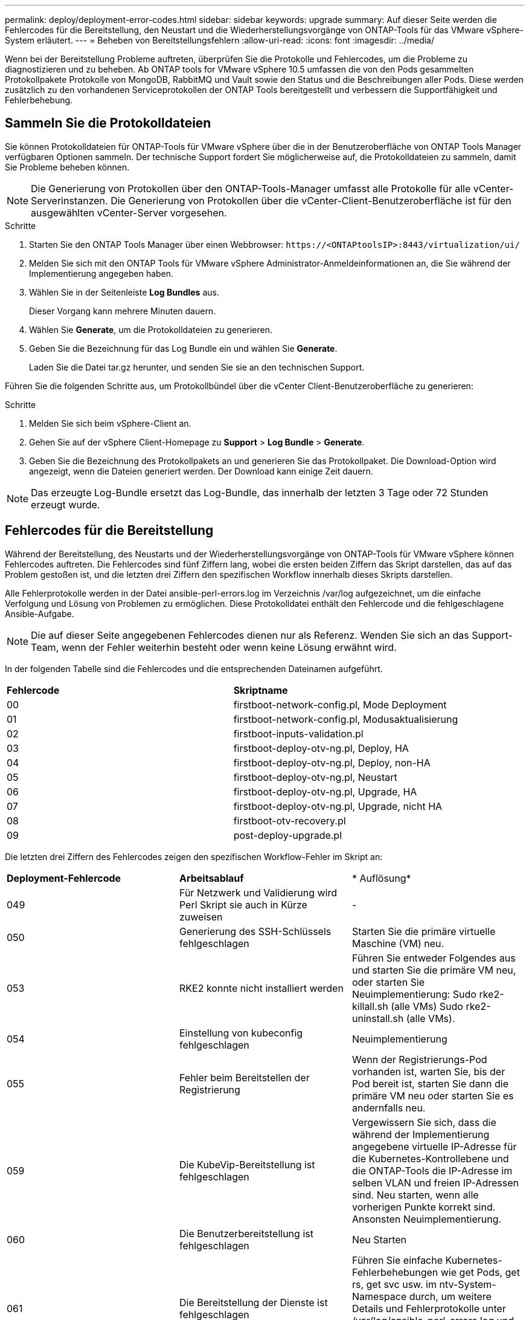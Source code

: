---
permalink: deploy/deployment-error-codes.html 
sidebar: sidebar 
keywords: upgrade 
summary: Auf dieser Seite werden die Fehlercodes für die Bereitstellung, den Neustart und die Wiederherstellungsvorgänge von ONTAP-Tools für das VMware vSphere-System erläutert. 
---
= Beheben von Bereitstellungsfehlern
:allow-uri-read: 
:icons: font
:imagesdir: ../media/


[role="lead"]
Wenn bei der Bereitstellung Probleme auftreten, überprüfen Sie die Protokolle und Fehlercodes, um die Probleme zu diagnostizieren und zu beheben.  Ab ONTAP tools for VMware vSphere 10.5 umfassen die von den Pods gesammelten Protokollpakete Protokolle von MongoDB, RabbitMQ und Vault sowie den Status und die Beschreibungen aller Pods.  Diese werden zusätzlich zu den vorhandenen Serviceprotokollen der ONTAP Tools bereitgestellt und verbessern die Supportfähigkeit und Fehlerbehebung.



== Sammeln Sie die Protokolldateien

Sie können Protokolldateien für ONTAP-Tools für VMware vSphere über die in der Benutzeroberfläche von ONTAP Tools Manager verfügbaren Optionen sammeln. Der technische Support fordert Sie möglicherweise auf, die Protokolldateien zu sammeln, damit Sie Probleme beheben können.


NOTE: Die Generierung von Protokollen über den ONTAP-Tools-Manager umfasst alle Protokolle für alle vCenter-Serverinstanzen. Die Generierung von Protokollen über die vCenter-Client-Benutzeroberfläche ist für den ausgewählten vCenter-Server vorgesehen.

.Schritte
. Starten Sie den ONTAP Tools Manager über einen Webbrowser: `\https://<ONTAPtoolsIP>:8443/virtualization/ui/`
. Melden Sie sich mit den ONTAP Tools für VMware vSphere Administrator-Anmeldeinformationen an, die Sie während der Implementierung angegeben haben.
. Wählen Sie in der Seitenleiste *Log Bundles* aus.
+
Dieser Vorgang kann mehrere Minuten dauern.

. Wählen Sie *Generate*, um die Protokolldateien zu generieren.
. Geben Sie die Bezeichnung für das Log Bundle ein und wählen Sie *Generate*.
+
Laden Sie die Datei tar.gz herunter, und senden Sie sie an den technischen Support.



Führen Sie die folgenden Schritte aus, um Protokollbündel über die vCenter Client-Benutzeroberfläche zu generieren:

.Schritte
. Melden Sie sich beim vSphere-Client an.
. Gehen Sie auf der vSphere Client-Homepage zu *Support* > *Log Bundle* > *Generate*.
. Geben Sie die Bezeichnung des Protokollpakets an und generieren Sie das Protokollpaket. Die Download-Option wird angezeigt, wenn die Dateien generiert werden. Der Download kann einige Zeit dauern.



NOTE: Das erzeugte Log-Bundle ersetzt das Log-Bundle, das innerhalb der letzten 3 Tage oder 72 Stunden erzeugt wurde.



== Fehlercodes für die Bereitstellung

Während der Bereitstellung, des Neustarts und der Wiederherstellungsvorgänge von ONTAP-Tools für VMware vSphere können Fehlercodes auftreten.
Die Fehlercodes sind fünf Ziffern lang, wobei die ersten beiden Ziffern das Skript darstellen, das auf das Problem gestoßen ist, und die letzten drei Ziffern den spezifischen Workflow innerhalb dieses Skripts darstellen.

Alle Fehlerprotokolle werden in der Datei ansible-perl-errors.log im Verzeichnis /var/log aufgezeichnet, um die einfache Verfolgung und Lösung von Problemen zu ermöglichen.  Diese Protokolldatei enthält den Fehlercode und die fehlgeschlagene Ansible-Aufgabe.


NOTE: Die auf dieser Seite angegebenen Fehlercodes dienen nur als Referenz. Wenden Sie sich an das Support-Team, wenn der Fehler weiterhin besteht oder wenn keine Lösung erwähnt wird.

In der folgenden Tabelle sind die Fehlercodes und die entsprechenden Dateinamen aufgeführt.

|===


| *Fehlercode* | *Skriptname* 


| 00 | firstboot-network-config.pl, Mode Deployment 


| 01 | firstboot-network-config.pl, Modusaktualisierung 


| 02 | firstboot-inputs-validation.pl 


| 03 | firstboot-deploy-otv-ng.pl, Deploy, HA 


| 04 | firstboot-deploy-otv-ng.pl, Deploy, non-HA 


| 05 | firstboot-deploy-otv-ng.pl, Neustart 


| 06 | firstboot-deploy-otv-ng.pl, Upgrade, HA 


| 07 | firstboot-deploy-otv-ng.pl, Upgrade, nicht HA 


| 08 | firstboot-otv-recovery.pl 


| 09 | post-deploy-upgrade.pl 
|===
Die letzten drei Ziffern des Fehlercodes zeigen den spezifischen Workflow-Fehler im Skript an:

|===


| *Deployment-Fehlercode* | *Arbeitsablauf* | * Auflösung* 


| 049 | Für Netzwerk und Validierung wird Perl Skript sie auch in Kürze zuweisen | - 


| 050 | Generierung des SSH-Schlüssels fehlgeschlagen | Starten Sie die primäre virtuelle Maschine (VM) neu. 


| 053 | RKE2 konnte nicht installiert werden | Führen Sie entweder Folgendes aus und starten Sie die primäre VM neu, oder starten Sie Neuimplementierung:
Sudo rke2-killall.sh (alle VMs)
Sudo rke2-uninstall.sh (alle VMs). 


| 054 | Einstellung von kubeconfig fehlgeschlagen | Neuimplementierung 


| 055 | Fehler beim Bereitstellen der Registrierung | Wenn der Registrierungs-Pod vorhanden ist, warten Sie, bis der Pod bereit ist, starten Sie dann die primäre VM neu oder starten Sie es andernfalls neu. 


| 059 | Die KubeVip-Bereitstellung ist fehlgeschlagen | Vergewissern Sie sich, dass die während der Implementierung angegebene virtuelle IP-Adresse für die Kubernetes-Kontrollebene und die ONTAP-Tools die IP-Adresse im selben VLAN und freien IP-Adressen sind. Neu starten, wenn alle vorherigen Punkte korrekt sind. Ansonsten Neuimplementierung. 


| 060 | Die Benutzerbereitstellung ist fehlgeschlagen | Neu Starten 


| 061 | Die Bereitstellung der Dienste ist fehlgeschlagen | Führen Sie einfache Kubernetes-Fehlerbehebungen wie get Pods, get rs, get svc usw. im ntv-System-Namespace durch, um weitere Details und Fehlerprotokolle unter /var/log/ansible-perl-errors.log und /var/log/ansible-run.log zu erhalten und Neuimplementierungen durchzuführen. 


| 062 | Die Bereitstellung der ONTAP Tools Services ist fehlgeschlagen | Weitere Informationen und Neuimplementierungen finden Sie in den Fehlerprotokollen unter /var/log/ansible-perl-errors.log. 


| 065 | Die URL der Swagger-Seite ist nicht erreichbar | Neuimplementierung 


| 066 | Fehler bei den Schritten nach der Bereitstellung für das Gateway-Zertifikat | Gehen Sie wie folgt vor, um das Upgrade wiederherzustellen/abzuschließen: * Diagnostic Shell aktivieren. * Führen Sie den Befehl 'sudo perl /Home/maint/scripts/post-deploy-upgrade.pl --postDeploy' aus. * Überprüfen Sie die Protokolle unter /var/log/post-deploy-Upgrade.log. 


| 088 | Die Konfiguration der Protokollrotation für journald ist fehlgeschlagen | Überprüfen Sie die VM-Netzwerkeinstellungen, die mit dem Host kompatibel sind, auf dem die VM gehostet wird. Sie können versuchen, auf einen anderen Host zu migrieren und die VM neu zu starten. 


| 089 | Ändern der Eigentumsrechte für die Konfigurationsdatei „Zusammenfassung Protokoll drehen“ ist fehlgeschlagen | Starten Sie die primäre VM neu. 


| 096 | Installieren Sie die dynamische Storage-provisionierung | - 


| 108 | Das Seeding des Skripts ist fehlgeschlagen | - 
|===
|===


| *Fehlercode für Neustart* | *Arbeitsablauf* | * Auflösung* 


| 067 | Zeitüberschreitung beim Warten auf Rke2-Server. | - 


| 101 | Fehler beim Zurücksetzen des Benutzerpassworts für Wartung/Konsole. | - 


| 102 | Fehler beim Löschen der Kennwortdatei beim Zurücksetzen des Benutzerpassworts für Wartung/Konsole. | - 


| 103 | Fehler beim Aktualisieren des neuen Benutzerpassworts für Wartung/Konsole im Tresor. | - 


| 088 | Die Konfiguration der Protokollrotation für journald ist fehlgeschlagen. | Überprüfen Sie die VM-Netzwerkeinstellungen, die mit dem Host kompatibel sind, auf dem die VM gehostet wird. Sie können versuchen, auf einen anderen Host zu migrieren und die VM neu zu starten. 


| 089 | Ändern der Eigentumsrechte für die Konfigurationsdatei „Zusammenfassung Protokoll drehen“ ist fehlgeschlagen. | Starten Sie den VM neu. 
|===